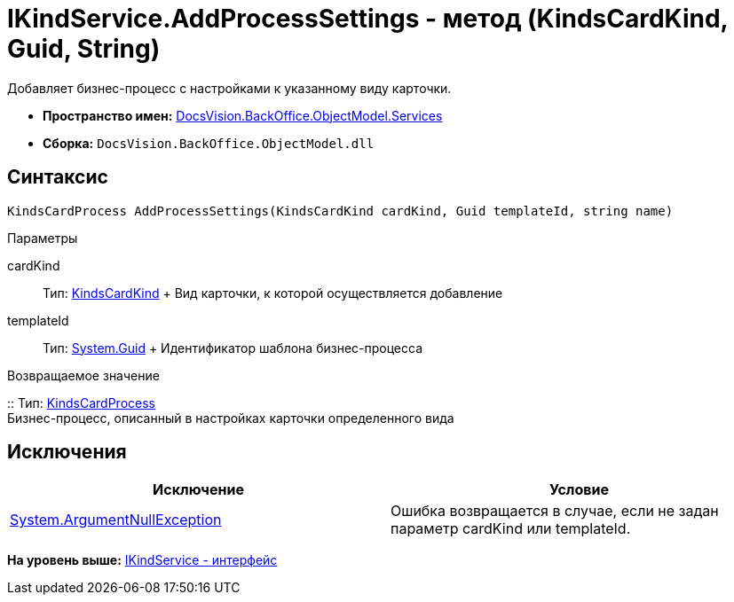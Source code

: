 = IKindService.AddProcessSettings - метод (KindsCardKind, Guid, String)

Добавляет бизнес-процесс c настройками к указанному виду карточки.

* [.keyword]*Пространство имен:* xref:Services_NS.adoc[DocsVision.BackOffice.ObjectModel.Services]
* [.keyword]*Сборка:* [.ph .filepath]`DocsVision.BackOffice.ObjectModel.dll`

== Синтаксис

[source,pre,codeblock,language-csharp]
----
KindsCardProcess AddProcessSettings(KindsCardKind cardKind, Guid templateId, string name)
----

Параметры

cardKind::
  Тип: xref:../KindsCardKind_CL.adoc[KindsCardKind]
  +
  Вид карточки, к которой осуществляется добавление
templateId::
  Тип: http://msdn.microsoft.com/ru-ru/library/system.guid.aspx[System.Guid]
  +
  Идентификатор шаблона бизнес-процесса

Возвращаемое значение

::
  Тип: xref:../KindsCardProcess_CL.adoc[KindsCardProcess]
  +
  Бизнес-процесс, описанный в настройках карточки определенного вида

== Исключения

[cols=",",options="header",]
|===
|Исключение |Условие
|http://msdn.microsoft.com/ru-ru/library/system.argumentnullexception.aspx[System.ArgumentNullException] |Ошибка возвращается в случае, если не задан параметр cardKind или templateId.
|===

*На уровень выше:* xref:../../../../../api/DocsVision/BackOffice/ObjectModel/Services/IKindService_IN.adoc[IKindService - интерфейс]
